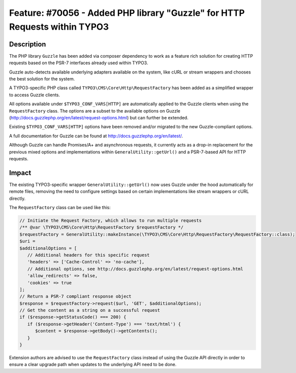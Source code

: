 ===========================================================================
Feature: #70056 - Added PHP library "Guzzle" for HTTP Requests within TYPO3
===========================================================================

Description
===========

The PHP library ``Guzzle`` has been added via composer dependency to work as a feature rich solution for creating HTTP requests
based on the PSR-7 interfaces already used within TYPO3.

Guzzle auto-detects available underlying adapters available on the system, like cURL or stream wrappers and chooses
the best solution for the system.

A TYPO3-specific PHP class called ``TYPO3\CMS\Core\Http\RequestFactory`` has been added as a simplified wrapper to access
Guzzle clients.

All options available under ``$TYPO3_CONF_VARS[HTTP]`` are automatically applied to the Guzzle clients when using the
``RequestFactory`` class. The options are a subset to the available options on Guzzle (http://docs.guzzlephp.org/en/latest/request-options.html)
but can further be extended.

Existing ``$TYPO3_CONF_VARS[HTTP]`` options have been removed and/or migrated to the new Guzzle-compliant options.

A full documentation for Guzzle can be found at http://docs.guzzlephp.org/en/latest/.

Although Guzzle can handle Promises/A+ and asynchronous requests, it currently acts as a drop-in replacement for the
previous mixed options and implementations within ``GeneralUtility::getUrl()`` and a PSR-7-based API for HTTP
requests.


Impact
======

The existing TYPO3-specific wrapper ``GeneralUtility::getUrl()`` now uses Guzzle under the hood automatically for remote
files, removing the need to configure settings based on certain implementations like stream wrappers or cURL directly.

The ``RequestFactory`` class can be used like this:

.. code-block:: php

   // Initiate the Request Factory, which allows to run multiple requests
   /** @var \TYPO3\CMS\Core\Http\RequestFactory $requestFactory */
   $requestFactory = GeneralUtility::makeInstance(\TYPO3\CMS\Core\Http\RequestFactory\RequestFactory::class);
   $uri =
   $additionalOptions = [
      // Additional headers for this specific request
      'headers' => ['Cache-Control' => 'no-cache'],
      // Additional options, see http://docs.guzzlephp.org/en/latest/request-options.html
      'allow_redirects' => false,
      'cookies' => true
   ];
   // Return a PSR-7 compliant response object
   $response = $requestFactory->request($url, 'GET', $additionalOptions);
   // Get the content as a string on a successful request
   if ($response->getStatusCode() === 200) {
      if ($response->getHeader('Content-Type') === 'text/html') {
         $content = $response->getBody()->getContents();
      }
   }

Extension authors are advised to use the ``RequestFactory`` class instead of using the Guzzle API directly in order to ensure
a clear upgrade path when updates to the underlying API need to be done.
